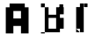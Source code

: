 SplineFontDB: 3.2
FontName: DailyhopelessPx
FullName: Nandawan Libya
FamilyName: Regular
Weight: Regular
Copyright: Copyright (c) 2023, Nandawan Libya
UComments: "2023-7-2: Created with FontForge (http://fontforge.org)"
Version: 001.000
ItalicAngle: 0
UnderlinePosition: -100
UnderlineWidth: 50
Ascent: 800
Descent: 200
InvalidEm: 0
LayerCount: 2
Layer: 0 0 "Back" 1
Layer: 1 0 "Fore" 0
XUID: [1021 37 -941078374 5158]
StyleMap: 0x0000
FSType: 0
OS2Version: 0
OS2_WeightWidthSlopeOnly: 0
OS2_UseTypoMetrics: 1
CreationTime: 1688292818
ModificationTime: 1688325985
PfmFamily: 17
TTFWeight: 400
TTFWidth: 5
LineGap: 90
VLineGap: 90
OS2TypoAscent: 0
OS2TypoAOffset: 1
OS2TypoDescent: 0
OS2TypoDOffset: 1
OS2TypoLinegap: 90
OS2WinAscent: 0
OS2WinAOffset: 1
OS2WinDescent: 0
OS2WinDOffset: 1
HheadAscent: 0
HheadAOffset: 1
HheadDescent: 0
HheadDOffset: 1
OS2Vendor: 'Dail'
MarkAttachClasses: 1
DEI: 91125
LangName: 1033
Encoding: ISO8859-1
UnicodeInterp: none
NameList: AGL For New Fonts
DisplaySize: -48
AntiAlias: 1
FitToEm: 0
WinInfo: 0 27 9
BeginPrivate: 0
EndPrivate
Grid
-1000 -132.514556885 m 0
 2000 -132.514556885 l 1024
-1000 -25.5159091949 m 0
 2000 -25.5159091949 l 1024
-1000 81.4850082397 m 0
 2000 81.4850082397 l 1024
-1000 188.485412598 m 0
 2000 188.485412598 l 1024
-1000 295.484710693 m 0
 2000 295.484710693 l 1024
-1000 402.485412598 m 0
 2000 402.485412598 l 1024
-1000 509.484619141 m 0
 2000 509.484619141 l 1024
812.492431641 1300 m 0
 812.492431641 -700 l 1024
704.491577148 1300 m 0
 704.491577148 -700 l 1024
488.491882324 1300 m 0
 488.491882324 -700 l 1024
596.491821289 1300 m 0
 596.491821289 -700 l 1024
-1000 616.483703613 m 0
 2000 616.483703613 l 1024
164.492416382 1300 m 0
 164.492416382 -700 l 1024
-1000 723.485351562 m 0
 2000 723.485351562 l 1024
272.491668701 1300 m 0
 272.491668701 -700 l 1024
380.491851807 1300 m 0
 380.491851807 -700 l 1024
EndSplineSet
TeXData: 1 0 0 346030 173015 115343 0 1048576 115343 783286 444596 497025 792723 393216 433062 380633 303038 157286 324010 404750 52429 2506097 1059062 262144
BeginChars: 256 4

StartChar: A
Encoding: 65 65 0
Width: 1007
Flags: HMW
LayerCount: 2
Fore
SplineSet
704.4921875 723.484375 m 1
 272.739257812 723.484375 l 1
 272.739257812 689.172851562 272.4921875 650.795898438 272.4921875 616.484375 c 1
 164.4921875 616.484375 l 1
 164.4921875 -132.515625 l 0
 380.4921875 -132.514648438 l 1
 380.4921875 81.484375 l 1
 596.4921875 81.4853515625 l 1
 596.4921875 -132.515625 l 1
 812.4921875 -132.515625 l 1
 812.4921875 616.484375 l 1
 704.4921875 616.484375 l 1
 704.4921875 723.484375 l 1
380.4921875 509.484375 m 1
 492.494140625 509.484375 426.4921875 509.484375 596.4921875 509.484375 c 1
 596.4921875 295.484375 l 0
 380.4921875 295.484375 l 1
 380.4921875 509.484375 l 1
EndSplineSet
EndChar

StartChar: B
Encoding: 66 66 1
Width: 1007
Flags: HWO
LayerCount: 2
Fore
SplineSet
164.4921875 -25.515625 m 1
 272.4921875 -25.515625 l 1
 272.4921875 -132.515625 l 1
 164.4921875 -132.515625 l 1
 164.4921875 -25.515625 l 1
164.4921875 81.484375 m 1
 272.4921875 81.484375 l 1
 272.4921875 -25.515625 l 1
 164.4921875 -25.515625 l 1
 164.4921875 81.484375 l 1
164.4921875 188.484375 m 1
 272.4921875 188.484375 l 1
 272.4921875 81.484375 l 1
 164.4921875 81.484375 l 1
 164.4921875 188.484375 l 1
164.4921875 295.484375 m 1
 272.4921875 295.484375 l 1
 272.4921875 188.484375 l 1
 164.4921875 188.484375 l 1
 164.4921875 295.484375 l 1
164.4921875 402.484375 m 1
 272.4921875 402.484375 l 1
 272.4921875 295.484375 l 1
 164.4921875 295.484375 l 1
 164.4921875 402.484375 l 1
164.4921875 509.484375 m 1
 272.4921875 509.484375 l 1
 272.4921875 402.484375 l 1
 164.4921875 402.484375 l 1
 164.4921875 509.484375 l 1
164.4921875 616.484375 m 1
 272.4921875 616.484375 l 1
 272.4921875 509.484375 l 1
 164.4921875 509.484375 l 1
 164.4921875 616.484375 l 1
596.4921875 723.484375 m 1
 704.4921875 723.484375 l 1
 704.4921875 616.484375 l 1
 596.4921875 616.484375 l 1
 596.4921875 723.484375 l 1
488.4921875 723.484375 m 1
 596.4921875 723.484375 l 1
 596.4921875 616.484375 l 1
 488.4921875 616.484375 l 1
 488.4921875 723.484375 l 1
380.4921875 723.484375 m 1
 488.4921875 723.484375 l 1
 488.4921875 616.484375 l 1
 380.4921875 616.484375 l 1
 380.4921875 723.484375 l 1
272.4921875 723.484375 m 1
 380.4921875 723.484375 l 1
 380.4921875 616.484375 l 1
 272.4921875 616.484375 l 1
 272.4921875 723.484375 l 1
380.491210938 402.484375 m 1
 380.4921875 616.484375 l 1
 596.4921875 616.484375 l 1
 596.4921875 402.484375 l 1
 380.491210938 402.484375 l 1
595.750976562 311.7421875 m 1
 595.7421875 3.01953125 l 1
 380 3.01953125 l 1
 380.145507812 311.7421875 l 1
 595.750976562 311.7421875 l 1
595.750976562 311.7421875 m 1025
703.50390625 414.677734375 m 1
 811.256835938 414.677734375 l 1
 811.256835938 483.301432292 812.4921875 547.860351562 812.4921875 616.484375 c 1
 704.4921875 616.484375 l 1
 704.4921875 723.484375 l 1
 164.4921875 723.484375 l 1
 164.4921875 -99.9697265625 l 1
 380.245117188 -99.9697265625 l 1
 703.50390625 -99.9697265625 l 1
 703.50390625 2.9658203125 l 1
 703.50390625 2.9658203125 810.822265625 3.0390625 810.822265625 3.01953125 c 1
 810.822265625 311.836914062 l 1
 703.50390625 311.7421875 l 1
 703.50390625 414.677734375 l 1
703.50390625 -99.9697265625 m 1025
EndSplineSet
EndChar

StartChar: C
Encoding: 67 67 2
Width: 1007
Flags: HW
LayerCount: 2
Fore
SplineSet
164.4921875 2 m 1
 272.245117188 2 l 1
 272.245117188 -100.935546875 l 1
 164.4921875 -100.935546875 l 1
 164.4921875 2 l 1
272.245117188 -99.9697265625 m 1
 380.145507812 -99.9697265625 l 1
 380.145507812 723.484375 l 1
 272.245117188 723.484375 l 1
 272.245117188 620.548828125 l 1
 164.4921875 620.548828125 l 1
 164.4921875 2.9658203125 l 1025
380.145507812 723.484375 m 1
 487.8984375 723.484375 l 1
 487.8984375 620.548828125 l 1
 380.145507812 620.548828125 l 1
 380.145507812 723.484375 l 1
-311.752929688 696.935546875 m 5
 -204 696.935546875 l 5
 -204 594 l 5
 -311.752929688 594 l 5
 -311.752929688 696.935546875 l 5
EndSplineSet
EndChar

StartChar: uni001E
Encoding: 30 30 3
Width: 1007
Flags: HW
LayerCount: 2
Fore
SplineSet
164.4921875 -25.515625 m 1
 272.4921875 -25.515625 l 1
 272.4921875 -132.515625 l 1
 164.4921875 -132.515625 l 1
 164.4921875 -25.515625 l 1
704.4921875 -25.515625 m 5
 812.4921875 -25.515625 l 5
 812.4921875 -132.515625 l 5
 704.4921875 -132.515625 l 5
 704.4921875 -25.515625 l 5
596.4921875 -25.515625 m 1
 704.4921875 -25.515625 l 1
 704.4921875 -132.515625 l 1
 596.4921875 -132.515625 l 1
 596.4921875 -25.515625 l 1
488.4921875 -25.515625 m 1
 596.4921875 -25.515625 l 1
 596.4921875 -132.515625 l 1
 488.4921875 -132.515625 l 1
 488.4921875 -25.515625 l 1
380.4921875 -25.515625 m 1
 488.4921875 -25.515625 l 1
 488.4921875 -132.515625 l 1
 380.4921875 -132.515625 l 1
 380.4921875 -25.515625 l 1
272.4921875 -25.515625 m 1
 380.4921875 -25.515625 l 1
 380.4921875 -132.515625 l 1
 272.4921875 -132.515625 l 1
 272.4921875 -25.515625 l 1
704.4921875 81.484375 m 1
 812.4921875 81.484375 l 1
 812.4921875 -25.515625 l 1
 704.4921875 -25.515625 l 1
 704.4921875 81.484375 l 1
596.4921875 81.484375 m 1
 704.4921875 81.484375 l 1
 704.4921875 -25.515625 l 1
 596.4921875 -25.515625 l 1
 596.4921875 81.484375 l 1
488.4921875 81.484375 m 1
 596.4921875 81.484375 l 1
 596.4921875 -25.515625 l 1
 488.4921875 -25.515625 l 1
 488.4921875 81.484375 l 1
380.4921875 81.484375 m 1
 488.4921875 81.484375 l 1
 488.4921875 -25.515625 l 1
 380.4921875 -25.515625 l 1
 380.4921875 81.484375 l 1
272.4921875 81.484375 m 1
 380.4921875 81.484375 l 1
 380.4921875 -25.515625 l 1
 272.4921875 -25.515625 l 1
 272.4921875 81.484375 l 1
704.4921875 188.484375 m 1
 812.4921875 188.484375 l 1
 812.4921875 81.484375 l 1
 704.4921875 81.484375 l 1
 704.4921875 188.484375 l 1
596.4921875 188.484375 m 1
 704.4921875 188.484375 l 1
 704.4921875 81.484375 l 1
 596.4921875 81.484375 l 1
 596.4921875 188.484375 l 1
488.4921875 188.484375 m 1
 596.4921875 188.484375 l 1
 596.4921875 81.484375 l 1
 488.4921875 81.484375 l 1
 488.4921875 188.484375 l 1
380.4921875 188.484375 m 1
 488.4921875 188.484375 l 1
 488.4921875 81.484375 l 1
 380.4921875 81.484375 l 1
 380.4921875 188.484375 l 1
272.4921875 188.484375 m 1
 380.4921875 188.484375 l 1
 380.4921875 81.484375 l 1
 272.4921875 81.484375 l 1
 272.4921875 188.484375 l 1
704.4921875 295.484375 m 1
 812.4921875 295.484375 l 1
 812.4921875 188.484375 l 1
 704.4921875 188.484375 l 1
 704.4921875 295.484375 l 1
596.4921875 295.484375 m 1
 704.4921875 295.484375 l 1
 704.4921875 188.484375 l 1
 596.4921875 188.484375 l 1
 596.4921875 295.484375 l 1
488.4921875 295.484375 m 1
 596.4921875 295.484375 l 1
 596.4921875 188.484375 l 1
 488.4921875 188.484375 l 1
 488.4921875 295.484375 l 1
380.4921875 295.484375 m 1
 488.4921875 295.484375 l 1
 488.4921875 188.484375 l 1
 380.4921875 188.484375 l 1
 380.4921875 295.484375 l 1
272.4921875 295.484375 m 1
 380.4921875 295.484375 l 1
 380.4921875 188.484375 l 1
 272.4921875 188.484375 l 1
 272.4921875 295.484375 l 1
704.4921875 402.484375 m 1
 812.4921875 402.484375 l 1
 812.4921875 295.484375 l 1
 704.4921875 295.484375 l 1
 704.4921875 402.484375 l 1
596.4921875 402.484375 m 1
 704.4921875 402.484375 l 1
 704.4921875 295.484375 l 1
 596.4921875 295.484375 l 1
 596.4921875 402.484375 l 1
488.4921875 402.484375 m 1
 596.4921875 402.484375 l 1
 596.4921875 295.484375 l 1
 488.4921875 295.484375 l 1
 488.4921875 402.484375 l 1
380.4921875 402.484375 m 1
 488.4921875 402.484375 l 1
 488.4921875 295.484375 l 1
 380.4921875 295.484375 l 1
 380.4921875 402.484375 l 1
272.4921875 402.484375 m 1
 380.4921875 402.484375 l 1
 380.4921875 295.484375 l 1
 272.4921875 295.484375 l 1
 272.4921875 402.484375 l 1
272.4921875 509.484375 m 1
 380.4921875 509.484375 l 1
 380.4921875 402.484375 l 1
 272.4921875 402.484375 l 1
 272.4921875 509.484375 l 1
380.4921875 509.484375 m 1
 488.4921875 509.484375 l 1
 488.4921875 402.484375 l 1
 380.4921875 402.484375 l 1
 380.4921875 509.484375 l 1
488.4921875 509.484375 m 1
 596.4921875 509.484375 l 1
 596.4921875 402.484375 l 1
 488.4921875 402.484375 l 1
 488.4921875 509.484375 l 1
596.4921875 509.484375 m 1
 704.4921875 509.484375 l 1
 704.4921875 402.484375 l 1
 596.4921875 402.484375 l 1
 596.4921875 509.484375 l 1
704.4921875 509.484375 m 1
 812.4921875 509.484375 l 1
 812.4921875 402.484375 l 1
 704.4921875 402.484375 l 1
 704.4921875 509.484375 l 1
704.4921875 616.484375 m 1
 812.4921875 616.484375 l 1
 812.4921875 509.484375 l 1
 704.4921875 509.484375 l 1
 704.4921875 616.484375 l 1
596.4921875 616.484375 m 1
 704.4921875 616.484375 l 1
 704.4921875 509.484375 l 1
 596.4921875 509.484375 l 1
 596.4921875 616.484375 l 1
488.4921875 616.484375 m 1
 596.4921875 616.484375 l 1
 596.4921875 509.484375 l 1
 488.4921875 509.484375 l 1
 488.4921875 616.484375 l 1
380.4921875 616.484375 m 1
 488.4921875 616.484375 l 1
 488.4921875 509.484375 l 1
 380.4921875 509.484375 l 1
 380.4921875 616.484375 l 1
272.4921875 616.484375 m 1
 380.4921875 616.484375 l 1
 380.4921875 509.484375 l 1
 272.4921875 509.484375 l 1
 272.4921875 616.484375 l 1
164.4921875 -25.515625 m 1
 272.4921875 -25.515625 l 1
 272.4921875 -132.515625 l 1
 164.4921875 -132.515625 l 1
 164.4921875 -25.515625 l 1
164.4921875 81.484375 m 1
 272.4921875 81.484375 l 1
 272.4921875 -25.515625 l 1
 164.4921875 -25.515625 l 1
 164.4921875 81.484375 l 1
164.4921875 188.484375 m 1
 272.4921875 188.484375 l 1
 272.4921875 81.484375 l 1
 164.4921875 81.484375 l 1
 164.4921875 188.484375 l 1
164.4921875 295.484375 m 1
 272.4921875 295.484375 l 1
 272.4921875 188.484375 l 1
 164.4921875 188.484375 l 1
 164.4921875 295.484375 l 1
164.4921875 402.484375 m 1
 272.4921875 402.484375 l 1
 272.4921875 295.484375 l 1
 164.4921875 295.484375 l 1
 164.4921875 402.484375 l 1
164.4921875 509.484375 m 1
 272.4921875 509.484375 l 1
 272.4921875 402.484375 l 1
 164.4921875 402.484375 l 1
 164.4921875 509.484375 l 1
164.4921875 616.484375 m 1
 272.4921875 616.484375 l 1
 272.4921875 509.484375 l 1
 164.4921875 509.484375 l 1
 164.4921875 616.484375 l 1
704.4921875 723.484375 m 1
 812.4921875 723.484375 l 1
 812.4921875 616.484375 l 1
 704.4921875 616.484375 l 1
 704.4921875 723.484375 l 1
596.4921875 723.484375 m 1
 704.4921875 723.484375 l 1
 704.4921875 616.484375 l 1
 596.4921875 616.484375 l 1
 596.4921875 723.484375 l 1
488.4921875 723.484375 m 1
 596.4921875 723.484375 l 1
 596.4921875 616.484375 l 1
 488.4921875 616.484375 l 1
 488.4921875 723.484375 l 1
380.4921875 723.484375 m 1
 488.4921875 723.484375 l 1
 488.4921875 616.484375 l 1
 380.4921875 616.484375 l 1
 380.4921875 723.484375 l 1
272.4921875 723.484375 m 1
 380.4921875 723.484375 l 1
 380.4921875 616.484375 l 1
 272.4921875 616.484375 l 1
 272.4921875 723.484375 l 1
164.4921875 723.484375 m 1
 272.4921875 723.484375 l 1
 272.4921875 616.484375 l 1
 164.4921875 616.484375 l 1
 164.4921875 723.484375 l 1
EndSplineSet
EndChar
EndChars
EndSplineFont
